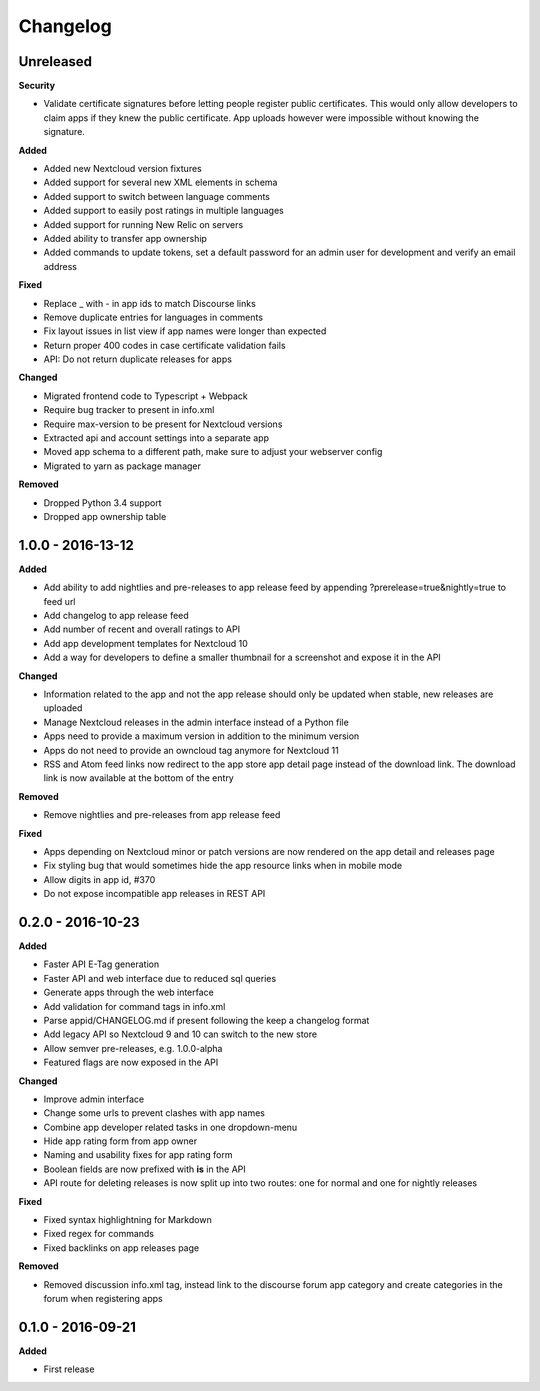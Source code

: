 .. :changelog:

Changelog
---------

Unreleased
++++++++++

**Security**

- Validate certificate signatures before letting people register public certificates. This would only allow developers to claim apps if they knew the public certificate. App uploads however were impossible without knowing the signature.

**Added**

- Added new Nextcloud version fixtures
- Added support for several new XML elements in schema
- Added support to switch between language comments
- Added support to easily post ratings in multiple languages
- Added support for running New Relic on servers
- Added ability to transfer app ownership
- Added commands to update tokens, set a default password for an admin user for development and verify an email address

**Fixed**

- Replace _ with - in app ids to match Discourse links
- Remove duplicate entries for languages in comments
- Fix layout issues in list view if app names were longer than expected
- Return proper 400 codes in case certificate validation fails
- API: Do not return duplicate releases for apps

**Changed**

- Migrated frontend code to Typescript + Webpack
- Require bug tracker to present in info.xml
- Require max-version to be present for Nextcloud versions
- Extracted api and account settings into a separate app
- Moved app schema to a different path, make sure to adjust your webserver config
- Migrated to yarn as package manager

**Removed**

- Dropped Python 3.4 support
- Dropped app ownership table

1.0.0 - 2016-13-12
++++++++++++++++++

**Added**

- Add ability to add nightlies and pre-releases to app release feed by appending ?prerelease=true&nightly=true to feed url
- Add changelog to app release feed
- Add number of recent and overall ratings to API
- Add app development templates for Nextcloud 10
- Add a way for developers to define a smaller thumbnail for a screenshot and expose it in the API

**Changed**

- Information related to the app and not the app release should only be updated when stable, new releases are uploaded
- Manage Nextcloud releases in the admin interface instead of a Python file
- Apps need to provide a maximum version in addition to the minimum version
- Apps do not need to provide an owncloud tag anymore for Nextcloud 11
- RSS and Atom feed links now redirect to the app store app detail page instead of the download link. The download link is now available at the bottom of the entry

**Removed**

- Remove nightlies and pre-releases from app release feed

**Fixed**

- Apps depending on Nextcloud minor or patch versions are now rendered on the app detail and releases page
- Fix styling bug that would sometimes hide the app resource links when in mobile mode
- Allow digits in app id, #370
- Do not expose incompatible app releases in REST API


0.2.0 - 2016-10-23
++++++++++++++++++

**Added**

- Faster API E-Tag generation
- Faster API and web interface due to reduced sql queries
- Generate apps through the web interface
- Add validation for command tags in info.xml
- Parse appid/CHANGELOG.md if present following the keep a changelog format
- Add legacy API so Nextcloud 9 and 10 can switch to the new store
- Allow semver pre-releases, e.g. 1.0.0-alpha
- Featured flags are now exposed in the API

**Changed**

- Improve admin interface
- Change some urls to prevent clashes with app names
- Combine app developer related tasks in one dropdown-menu
- Hide app rating form from app owner
- Naming and usability fixes for app rating form
- Boolean fields are now prefixed with **is** in the API
- API route for deleting releases is now split up into two routes: one for normal and one for nightly releases

**Fixed**

- Fixed syntax highlightning for Markdown
- Fixed regex for commands
- Fixed backlinks on app releases page

**Removed**

- Removed discussion info.xml tag, instead link to the discourse forum app category and create categories in the forum when registering apps

0.1.0 - 2016-09-21
++++++++++++++++++

**Added**

- First release
